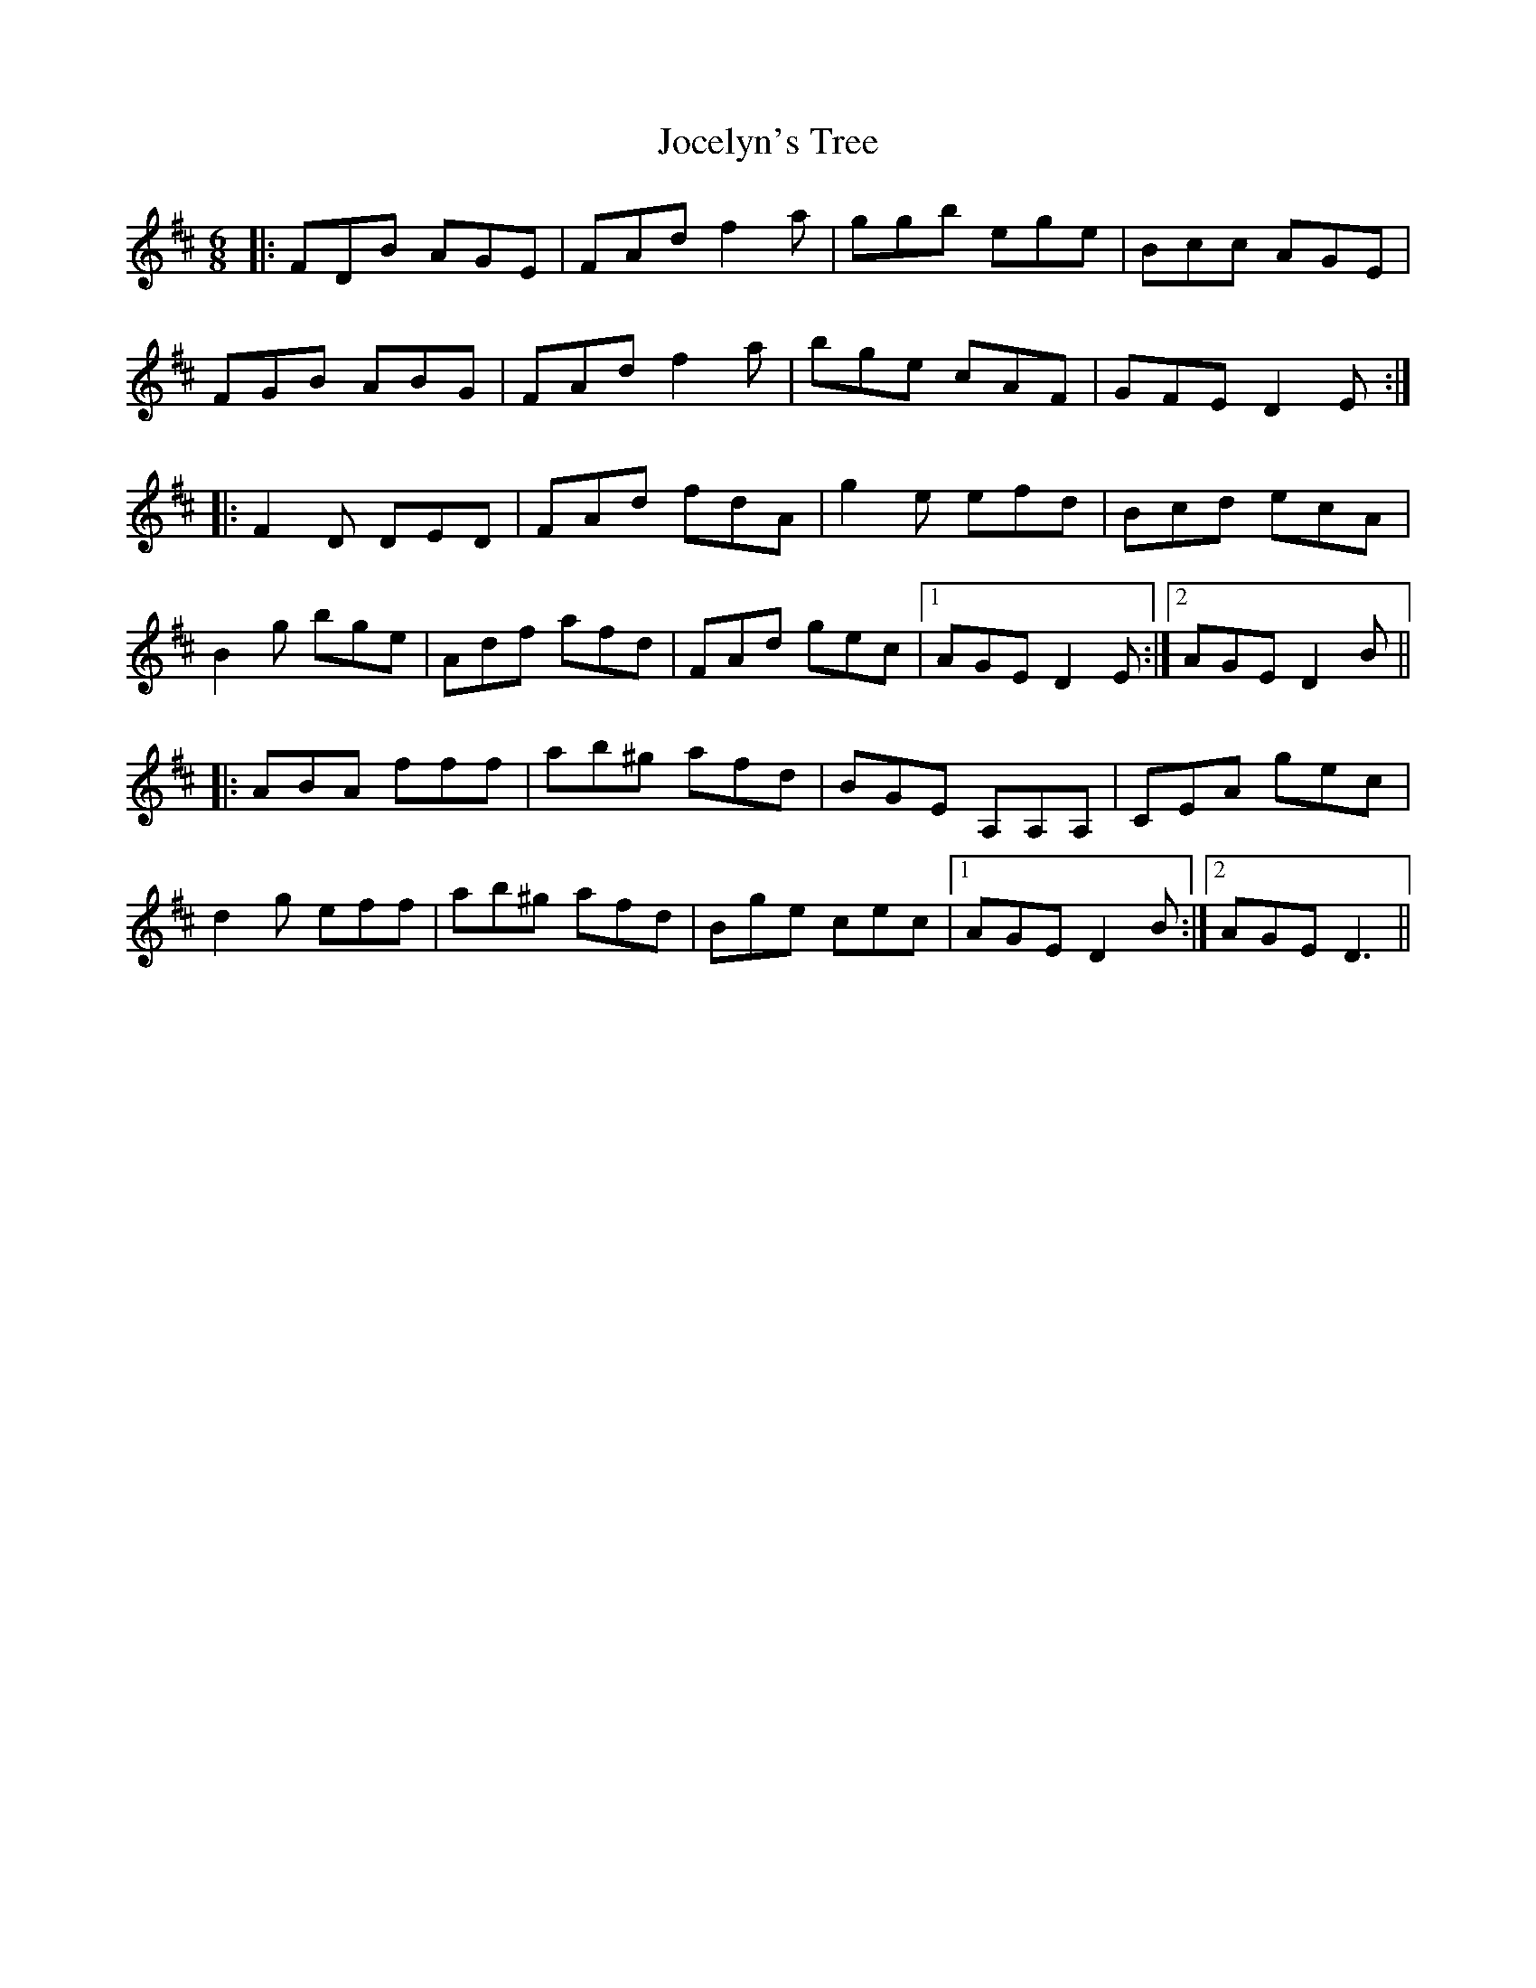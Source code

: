 X: 20175
T: Jocelyn's Tree
R: jig
M: 6/8
K: Dmajor
|:FDB AGE|FAd f2a|ggb ege|Bcc AGE|
FGB ABG|FAd f2a|bge cAF|GFE D2E:|
|:F2D DED|FAd fdA|g2e efd|Bcd ecA|
B2g bge|Adf afd|FAd gec|1 AGE D2E:|2 AGE D2B||
|:ABA fff|ab^g afd|BGE A,A,A,|CEA gec|
d2g eff|ab^g afd|Bge cec|1 AGE D2B:|2 AGE D3||

